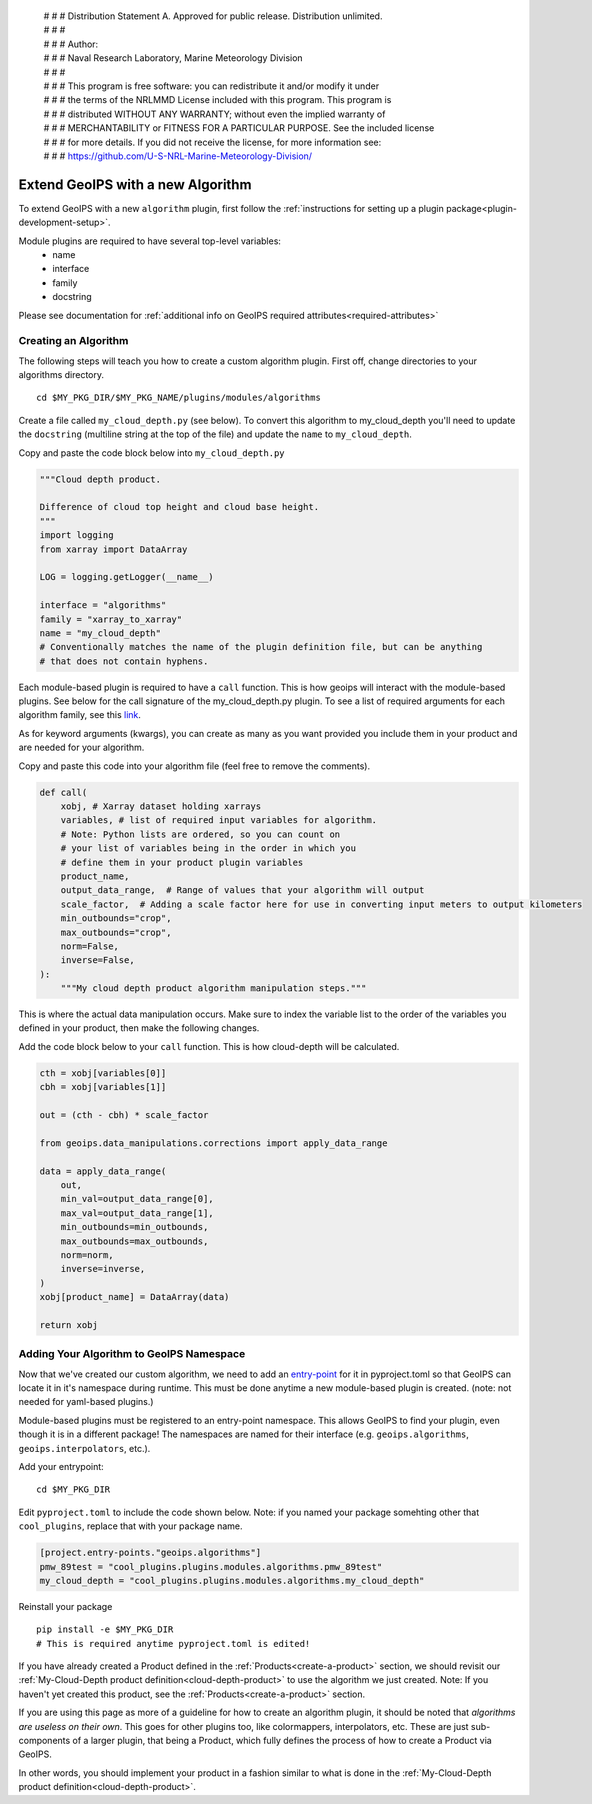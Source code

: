  | # # # Distribution Statement A. Approved for public release. Distribution unlimited.
 | # # #
 | # # # Author:
 | # # # Naval Research Laboratory, Marine Meteorology Division
 | # # #
 | # # # This program is free software: you can redistribute it and/or modify it under
 | # # # the terms of the NRLMMD License included with this program. This program is
 | # # # distributed WITHOUT ANY WARRANTY; without even the implied warranty of
 | # # # MERCHANTABILITY or FITNESS FOR A PARTICULAR PURPOSE. See the included license
 | # # # for more details. If you did not receive the license, for more information see:
 | # # # https://github.com/U-S-NRL-Marine-Meteorology-Division/

.. _add-an-algorithm:

**********************************
Extend GeoIPS with a new Algorithm
**********************************

To extend GeoIPS with a new ``algorithm`` plugin, first follow the :ref:`instructions for
setting up a plugin package<plugin-development-setup>`.

Module plugins are required to have several top-level variables:
    * name
    * interface
    * family
    * docstring

Please see documentation for
:ref:`additional info on GeoIPS required attributes<required-attributes>`

Creating an Algorithm
---------------------

The following steps will teach you how to create a custom algorithm plugin. First off,
change directories to your algorithms directory.
::

    cd $MY_PKG_DIR/$MY_PKG_NAME/plugins/modules/algorithms

Create a file called ``my_cloud_depth.py`` (see below). To convert this algorithm to
my_cloud_depth you'll need to update the ``docstring`` (multiline string at the top
of the file) and update the ``name`` to ``my_cloud_depth``.

Copy and paste the code block below into ``my_cloud_depth.py``

.. code-block:: python

    """Cloud depth product.

    Difference of cloud top height and cloud base height.
    """
    import logging
    from xarray import DataArray

    LOG = logging.getLogger(__name__)

    interface = "algorithms"
    family = "xarray_to_xarray"
    name = "my_cloud_depth"
    # Conventionally matches the name of the plugin definition file, but can be anything
    # that does not contain hyphens.

Each module-based plugin is required to have a ``call`` function. This is how geoips
will interact with the module-based plugins. See below for the call signature of the
my_cloud_depth.py plugin. To see a list of required arguments for each algorithm family,
see this `link <https://github.com/NRLMMD-GEOIPS/geoips/blob/main/geoips/interfaces/module_based/algorithms.py>`_.

As for keyword arguments (kwargs), you can create as many as you want provided you include
them in your product and are needed for your algorithm.

Copy and paste this code into your algorithm file (feel free to remove the comments).

.. code-block:: python

    def call(
        xobj, # Xarray dataset holding xarrays
        variables, # list of required input variables for algorithm. 
        # Note: Python lists are ordered, so you can count on
        # your list of variables being in the order in which you 
        # define them in your product plugin variables
        product_name,
        output_data_range,  # Range of values that your algorithm will output
        scale_factor,  # Adding a scale factor here for use in converting input meters to output kilometers
        min_outbounds="crop",
        max_outbounds="crop",
        norm=False,
        inverse=False,
    ):
        """My cloud depth product algorithm manipulation steps."""

This is where the actual data manipulation occurs. Make sure to index the variable
list to the order of the variables you defined in your product, then make the
following changes.

Add the code block below to your ``call`` function. This is how cloud-depth will be
calculated.

.. code-block:: python

    cth = xobj[variables[0]]
    cbh = xobj[variables[1]]

    out = (cth - cbh) * scale_factor

    from geoips.data_manipulations.corrections import apply_data_range

    data = apply_data_range(
        out,
        min_val=output_data_range[0],
        max_val=output_data_range[1],
        min_outbounds=min_outbounds,
        max_outbounds=max_outbounds,
        norm=norm,
        inverse=inverse,
    )
    xobj[product_name] = DataArray(data)

    return xobj

Adding Your Algorithm to GeoIPS Namespace
-----------------------------------------

Now that we've created our custom algorithm, we need to add an `entry-point
<https://packaging.python.org/en/latest/specifications/entry-points/>`_
for it in pyproject.toml so that GeoIPS can locate it in it's namespace during runtime.
This must be done anytime a new module-based plugin is created. (note: not needed for
yaml-based plugins.)

Module-based plugins must be registered to an entry-point namespace. This allows
GeoIPS to find your plugin, even though it is in a different package!
The namespaces are named for their interface (e.g. ``geoips.algorithms``,
``geoips.interpolators``, etc.).

Add your entrypoint:
::

    cd $MY_PKG_DIR

Edit ``pyproject.toml`` to include the code shown below. Note: if you named your package
somehting other that ``cool_plugins``, replace that with your package name.

.. code-block:: toml

    [project.entry-points."geoips.algorithms"]
    pmw_89test = "cool_plugins.plugins.modules.algorithms.pmw_89test"
    my_cloud_depth = "cool_plugins.plugins.modules.algorithms.my_cloud_depth"

Reinstall your package
::

    pip install -e $MY_PKG_DIR
    # This is required anytime pyproject.toml is edited!

If you have already created a Product defined in the :ref:`Products<create-a-product>`
section, we should revisit our :ref:`My-Cloud-Depth product definition<cloud-depth-product>`
to use the algorithm we just created. Note: If you haven't yet created this product, see the
:ref:`Products<create-a-product>` section.

If you are using this page as more of a guideline for how to create an algorithm plugin,
it should be noted that *algorithms are useless on their own*. This goes for other plugins
too, like colormappers, interpolators, etc. These are just sub-components of a larger
plugin, that being a Product, which fully defines the process of how to create a Product
via GeoIPS.

In other words, you should implement your product in a fashion similar to what is done
in the :ref:`My-Cloud-Depth product definition<cloud-depth-product>`.

